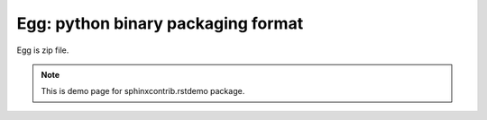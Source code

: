 Egg: python binary packaging format
=====================================

Egg is zip file.

.. note:: This is demo page for sphinxcontrib.rstdemo package.
